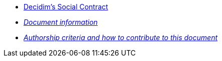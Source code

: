 // Add to the following lists cross references to all the pages you want to see
// listed in the navigation menu for this document.
* xref:social-contract.adoc[Decidim's Social Contract]
* xref:doc-info.adoc[_Document information_]
* xref:contributing.adoc[_Authorship criteria and how to contribute to this document_]
